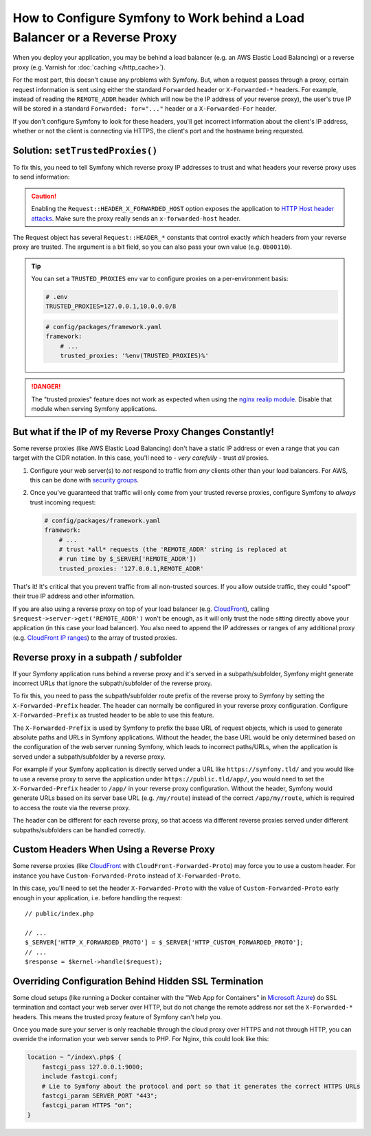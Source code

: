 How to Configure Symfony to Work behind a Load Balancer or a Reverse Proxy
==========================================================================

When you deploy your application, you may be behind a load balancer (e.g.
an AWS Elastic Load Balancing) or a reverse proxy (e.g. Varnish for
:doc:`caching </http_cache>`).

For the most part, this doesn't cause any problems with Symfony. But, when
a request passes through a proxy, certain request information is sent using
either the standard ``Forwarded`` header or ``X-Forwarded-*`` headers. For example,
instead of reading the ``REMOTE_ADDR`` header (which will now be the IP address of
your reverse proxy), the user's true IP will be stored in a standard ``Forwarded: for="..."``
header or a ``X-Forwarded-For`` header.

If you don't configure Symfony to look for these headers, you'll get incorrect
information about the client's IP address, whether or not the client is connecting
via HTTPS, the client's port and the hostname being requested.

.. _request-set-trusted-proxies:

Solution: ``setTrustedProxies()``
---------------------------------

To fix this, you need to tell Symfony which reverse proxy IP addresses to trust
and what headers your reverse proxy uses to send information:

.. configuration-block::

    .. code-block:: yaml

        # config/packages/framework.yaml
        framework:
            # ...
            # the IP address (or range) of your proxy
            trusted_proxies: '192.0.0.1,10.0.0.0/8'
            # trust *all* "X-Forwarded-*" headers
            trusted_headers: ['x-forwarded-for', 'x-forwarded-host', 'x-forwarded-proto', 'x-forwarded-port', 'x-forwarded-prefix']
            # or, if your proxy instead uses the "Forwarded" header
            trusted_headers: ['forwarded']

    .. code-block:: xml

        <!-- config/packages/framework.xml -->
        <?xml version="1.0" encoding="UTF-8" ?>
        <container xmlns="http://symfony.com/schema/dic/services"
            xmlns:xsi="http://www.w3.org/2001/XMLSchema-instance"
            xmlns:framework="http://symfony.com/schema/dic/symfony"
            xsi:schemaLocation="http://symfony.com/schema/dic/services
                https://symfony.com/schema/dic/services/services-1.0.xsd
                http://symfony.com/schema/dic/symfony
                https://symfony.com/schema/dic/symfony/symfony-1.0.xsd">

            <framework:config>
                <!-- the IP address (or range) of your proxy -->
                <framework:trusted-proxies>192.0.0.1,10.0.0.0/8</framework:trusted-proxies>

                <!-- trust *all* "X-Forwarded-*" headers -->
                <framework:trusted-header>x-forwarded-for</framework:trusted-header>
                <framework:trusted-header>x-forwarded-host</framework:trusted-header>
                <framework:trusted-header>x-forwarded-proto</framework:trusted-header>
                <framework:trusted-header>x-forwarded-port</framework:trusted-header>
                <framework:trusted-header>x-forwarded-prefix</framework:trusted-header>

                <!-- or, if your proxy instead uses the "Forwarded" header -->
                <framework:trusted-header>forwarded</framework:trusted-header>
            </framework:config>
        </container>

    .. code-block:: php

        // config/packages/framework.php
        use Symfony\Config\FrameworkConfig;

        return static function (FrameworkConfig $framework): void {
            $framework
                // the IP address (or range) of your proxy
                ->trustedProxies('192.0.0.1,10.0.0.0/8')
                // trust *all* "X-Forwarded-*" headers (the ! prefix means to not trust those headers)
                ->trustedHeaders(['x-forwarded-for', 'x-forwarded-host', 'x-forwarded-proto', 'x-forwarded-port', 'x-forwarded-prefix'])
                // or, if your proxy instead uses the "Forwarded" header
                ->trustedHeaders(['forwarded'])
            ;
        };

.. caution::

    Enabling the ``Request::HEADER_X_FORWARDED_HOST`` option exposes the
    application to `HTTP Host header attacks`_. Make sure the proxy really
    sends an ``x-forwarded-host`` header.

The Request object has several ``Request::HEADER_*`` constants that control exactly
*which* headers from your reverse proxy are trusted. The argument is a bit field,
so you can also pass your own value (e.g. ``0b00110``).

.. tip::

    You can set a ``TRUSTED_PROXIES`` env var to configure proxies on a per-environment basis:

    .. code-block:: bash

        # .env
        TRUSTED_PROXIES=127.0.0.1,10.0.0.0/8

    .. code-block:: yaml

        # config/packages/framework.yaml
        framework:
            # ...
            trusted_proxies: '%env(TRUSTED_PROXIES)%'

.. danger::

    The "trusted proxies" feature does not work as expected when using the
    `nginx realip module`_. Disable that module when serving Symfony applications.

But what if the IP of my Reverse Proxy Changes Constantly!
----------------------------------------------------------

Some reverse proxies (like AWS Elastic Load Balancing) don't have a
static IP address or even a range that you can target with the CIDR notation.
In this case, you'll need to - *very carefully* - trust *all* proxies.

#. Configure your web server(s) to *not* respond to traffic from *any* clients
   other than your load balancers. For AWS, this can be done with `security groups`_.

#. Once you've guaranteed that traffic will only come from your trusted reverse
   proxies, configure Symfony to *always* trust incoming request:

   .. code-block:: yaml

       # config/packages/framework.yaml
       framework:
           # ...
           # trust *all* requests (the 'REMOTE_ADDR' string is replaced at
           # run time by $_SERVER['REMOTE_ADDR'])
           trusted_proxies: '127.0.0.1,REMOTE_ADDR'

That's it! It's critical that you prevent traffic from all non-trusted sources.
If you allow outside traffic, they could "spoof" their true IP address and
other information.

If you are also using a reverse proxy on top of your load balancer (e.g.
`CloudFront`_), calling ``$request->server->get('REMOTE_ADDR')`` won't be
enough, as it will only trust the node sitting directly above your application
(in this case your load balancer). You also need to append the IP addresses or
ranges of any additional proxy (e.g. `CloudFront IP ranges`_) to the array of
trusted proxies.

Reverse proxy in a subpath / subfolder
--------------------------------------

If your Symfony application runs behind a reverse proxy and it's served in a
subpath/subfolder, Symfony might generate incorrect URLs that ignore the
subpath/subfolder of the reverse proxy.

To fix this, you need to pass the subpath/subfolder route prefix of the reverse
proxy to Symfony by setting the ``X-Forwarded-Prefix`` header. The header can
normally be configured in your reverse proxy configuration. Configure
``X-Forwarded-Prefix`` as trusted header to be able to use this feature.

The ``X-Forwarded-Prefix`` is used by Symfony to prefix the base URL of request
objects, which is used to generate absolute paths and URLs in Symfony applications.
Without the header, the base URL would be only determined based on the configuration
of the web server running Symfony, which leads to incorrect paths/URLs, when the
application is served under a subpath/subfolder by a reverse proxy.

For example if your Symfony application is directly served under a URL like
``https://symfony.tld/`` and you would like to use a reverse proxy to serve the
application under ``https://public.tld/app/``, you would need to set the
``X-Forwarded-Prefix`` header to ``/app/`` in your reverse proxy configuration.
Without the header, Symfony would generate URLs based on its server base URL
(e.g. ``/my/route``) instead of the correct ``/app/my/route``, which is
required to access the route via the reverse proxy.

The header can be different for each reverse proxy, so that access via different
reverse proxies served under different subpaths/subfolders can be handled correctly.

Custom Headers When Using a Reverse Proxy
-----------------------------------------

Some reverse proxies (like `CloudFront`_ with ``CloudFront-Forwarded-Proto``)
may force you to use a custom header. For instance you have
``Custom-Forwarded-Proto`` instead of ``X-Forwarded-Proto``.

In this case, you'll need to set the header ``X-Forwarded-Proto`` with the value
of ``Custom-Forwarded-Proto`` early enough in your application, i.e. before
handling the request::

    // public/index.php

    // ...
    $_SERVER['HTTP_X_FORWARDED_PROTO'] = $_SERVER['HTTP_CUSTOM_FORWARDED_PROTO'];
    // ...
    $response = $kernel->handle($request);

Overriding Configuration Behind Hidden SSL Termination
------------------------------------------------------

Some cloud setups (like running a Docker container with the "Web App for Containers"
in `Microsoft Azure`_) do SSL termination and contact your web server over HTTP, but
do not change the remote address nor set the ``X-Forwarded-*`` headers. This means
the trusted proxy feature of Symfony can't help you.

Once you made sure your server is only reachable through the cloud proxy over HTTPS
and not through HTTP, you can override the information your web server sends to PHP.
For Nginx, this could look like this:

.. code-block:: nginx

    location ~ ^/index\.php$ {
        fastcgi_pass 127.0.0.1:9000;
        include fastcgi.conf;
        # Lie to Symfony about the protocol and port so that it generates the correct HTTPS URLs
        fastcgi_param SERVER_PORT "443";
        fastcgi_param HTTPS "on";
    }

.. _`security groups`: https://docs.aws.amazon.com/elasticloadbalancing/latest/classic/elb-security-groups.html
.. _`CloudFront`: https://en.wikipedia.org/wiki/Amazon_CloudFront
.. _`CloudFront IP ranges`: https://ip-ranges.amazonaws.com/ip-ranges.json
.. _`HTTP Host header attacks`: https://www.skeletonscribe.net/2013/05/practical-http-host-header-attacks.html
.. _`nginx realip module`: https://nginx.org/en/docs/http/ngx_http_realip_module.html
.. _`Microsoft Azure`: https://en.wikipedia.org/wiki/Microsoft_Azure

